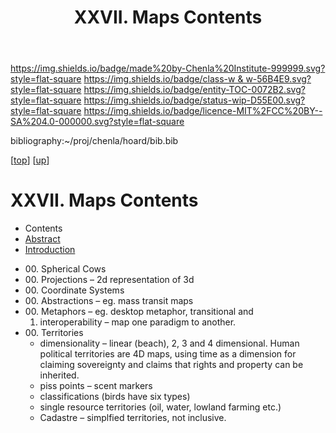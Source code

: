 #   -*- mode: org; fill-column: 60 -*-
#+STARTUP: showall
#+TITLE:   XXVII. Maps Contents
#+LINK: pdf   pdfview:~/proj/chenla/hoard/lib/

[[https://img.shields.io/badge/made%20by-Chenla%20Institute-999999.svg?style=flat-square]] 
[[https://img.shields.io/badge/class-w & w-56B4E9.svg?style=flat-square]]
[[https://img.shields.io/badge/entity-TOC-0072B2.svg?style=flat-square]]
[[https://img.shields.io/badge/status-wip-D55E00.svg?style=flat-square]]
[[https://img.shields.io/badge/licence-MIT%2FCC%20BY--SA%204.0-000000.svg?style=flat-square]]

bibliography:~/proj/chenla/hoard/bib.bib

[[[../../index.org][top]]] [[[../index.org][up]]]

* XXVII. Maps Contents
  :PROPERTIES:
  :CUSTOM_ID:
  :Name:      /home/deerpig/proj/chenla/warp/27/index.org
  :Created:   2018-06-20T21:10@Prek Leap (11.642600N-104.919210W)
  :ID:        e1a6f997-2b4f-477a-89ab-07d190a935e0
  :VER:       582775899.894082744
  :GEO:       48P-491193-1287029-15
  :BXID:      proj:TQJ0-0421
  :Class:     primer
  :Entity:    toc
  :Status:    wip 
  :Licence:   MIT/CC BY-SA 4.0
  :END:

  - Contents
  - [[./abstract.org][Abstract]]
  - [[./intro.org][Introduction]]
 - 00. Spherical Cows 
 - 00. Projections -- 2d representation of 3d
 - 00. Coordinate  Systems
 - 00. Abstractions -- eg. mass transit maps
 - 00. Metaphors -- eg. desktop metaphor, transitional and
   00. interoperability -- map one paradigm to another.
 - 00. Territories
   - dimensionality -- linear (beach), 2, 3 and 4
     dimensional.  Human political territories are 4D maps,
     using time as a dimension for claiming sovereignty and
     claims that rights and property can be inherited.
   - piss points -- scent markers
   - classifications (birds have six types)
   - single resource territories (oil, water, lowland
     farming etc.)
   - Cadastre -- simplfied territories, not inclusive.
